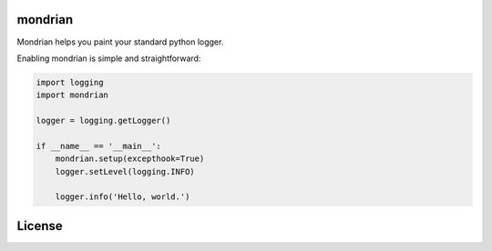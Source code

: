 mondrian
========

.. image:: https://app.fossa.io/api/projects/git%2Bgithub.com%2Fpython-mondrian%2Fmondrian.svg?type=shield
    :target: https://app.fossa.io/projects/git%2Bgithub.com%2Fpython-mondrian%2Fmondrian?ref=badge_shield
    :alt: License Status

Mondrian helps you paint your standard python logger.

.. image:: https://raw.githubusercontent.com/hartym/mondrian/master/demo.png
  :alt: Mondrian in action
  :width: 100%
  :align: center

Enabling mondrian is simple and straightforward:

.. code-block:: python

    import logging
    import mondrian

    logger = logging.getLogger()

    if __name__ == '__main__':
        mondrian.setup(excepthook=True)
        logger.setLevel(logging.INFO)

        logger.info('Hello, world.')


License
=======

.. image:: https://app.fossa.io/api/projects/git%2Bgithub.com%2Fpython-mondrian%2Fmondrian.svg?type=large
    :target: https://app.fossa.io/projects/git%2Bgithub.com%2Fpython-mondrian%2Fmondrian?ref=badge_large
    :alt: License Status



